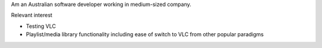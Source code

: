 Am an Australian software developer working in medium-sized company.

Relevant interest

-  Testing VLC
-  Playlist/media library functionality including ease of switch to VLC from other popular paradigms
